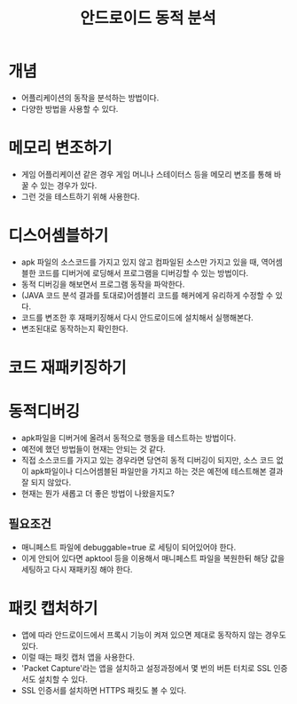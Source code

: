 #+TITLE: 안드로이드 동적 분석


* 개념
- 어플리케이션의 동작을 분석하는 방법이다. 
- 다양한 방법을 사용할 수 있다. 


* 메모리 변조하기
- 게임 어플리케이션 같은 경우 게임 머니나 스테이터스 등을 메모리 변조를 통해 바꿀 수 있는 경우가 있다. 
- 그런 것을 테스트하기 위해 사용한다. 


* 디스어셈블하기
- apk 파일의 소스코드를 가지고 있지 않고 컴파일된 소스만 가지고 있을 때, 역어셈블한 코드를 디버거에 로딩해서 프로그램을 디버깅할 수 있는 방법이다.
- 동적 디버깅을 해보면서 프로그램 동작을 파악한다.
- (JAVA 코드 분석 결과를 토대로)어셈블리 코드를 해커에게 유리하게 수정할 수 있다. 
- 코드를 변조한 후 재패키징해서 다시 안드로이드에 설치해서 실행해본다. 
- 변조된대로 동작하는지 확인한다.


* 코드 재패키징하기



* 동적디버깅
- apk파일을 디버거에 올려서 동적으로 행동을 테스트하는 방법이다.
- 예전에 했던 방법들이 현재는 안되는 것 같다. 
- 직접 소스코드를 가지고 있는 경우라면 당연히 동적 디버깅이 되지만, 소스 코드 없이 apk파일이나 디스어셈블된 파일만을 가지고 하는 것은 예전에 테스트해본 결과 잘 되지 않았다. 
- 현재는 뭔가 새롭고 더 좋은 방법이 나왔을지도?


** 필요조건
- 매니페스트 파일에 debuggable=true 로 세팅이 되어있어야 한다.
- 이게 안되어 있다면 apktool 등을 이용해서 매니페스트 파일을 복원한뒤 해당 값을 세팅하고 다시 재패키징 해야 한다.  


* 패킷 캡처하기
- 앱에 따라 안드로이드에서 프록시 기능이 켜져 있으면 제대로 동작하지 않는 경우도 있다. 
- 이럴 때는 패킷 캡처 앱을 사용한다. 
- 'Packet Capture'라는 앱을 설치하고 설정과정에서 몇 번의 버튼 터치로 SSL 인증서도 설치할 수 있다. 
- SSL 인증서를 설치하면 HTTPS 패킷도 볼 수 있다. 


* 



